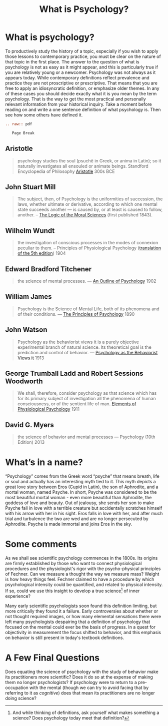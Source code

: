 #+Title: What is Psychology?
#+Options: timestamp:nil


* What is psychology?

To productively study the history of a topic, especially if you wish to apply those lessons to contemporary practice, you must be clear on the nature of that topic in the first place. The answer to the question of what is psychology is not as easy as it might appear, and this is particularly true if you are relatively young or a newcomer. Psychology was not always as it appears today. While contemporary definitions reflect prevalence and practice they are not proscriptive or prescriptive. That means that you are free to apply an idiosyncratic definition, or emphasize older themes. In any of these cases you should decide exactly what it is you mean by the term psychology. That is the way to get the most practical and personally relevant information from your historical inquiry. Take a moment before reading on and write a one sentence definition of what psychology is. Then see how some others have defined it. 

#+Begin_SRC rst
.. raw:: pdf 

   Page Break
#+End_SRC 

** Aristotle

   #+ATTR_RST: :margin 4
   #+BEGIN_QUOTE
   psychology studies the soul (psuchê in Greek, or anima in Latin); so it naturally investigates all ensouled or animate beings. Standford Encyclopedia of Philosophy [[http://plato.stanford.edu/entries/aristotle-psychology/][Aristotle]] 300s BCE
   #+END_QUOTE
** John Stuart Mill
   
   #+ATTR_RST: :margin 4
   #+Begin_quote
   The subject, then, of Psychology is the uniformities of succession, the laws, whether ultimate or derivative, according to which one mental state succeeds another --- is caused by, or at least is caused to follow, another. -- [[https://books.google.ca/books?id=J0aijD0QQeoC&pg=PA39&lpg=PA39&dq=john+stuart+mill+elementary+laws+of+mind&source=bl&ots=cLXZn1c8AL&sig=ujStz3w3IcnsGzd9WtYDpjKggFQ&hl=en&sa=X&ved=0ahUKEwilyqGW34vMAhXBmIMKHXdIAfgQ6AEIHDAA#v=onepage&q&f=false][The Logic of the Moral Sciences]] (first published 1843). 
   #+End_quote

** Wilhelm Wundt

   #+ATTR_RST: :margin 4
   #+Begin_quote
   the investigation of conscious processes in the modes of connexion peculiar to them. -- Principles of Physiological Psychology ([[https://archive.org/stream/principlesphysi01wundgoog#page/n22/mode/2up][translation of the 5th edition]]) 1904
   #+End_quote

** Edward Bradford Titchener

   #+ATTR_RST: :margin 4
   #+Begin_quote
   the science of mental processes. --- [[https://archive.org/details/anoutlinepsycho01titcgoog][An Outline of Psychology]] 1902
   #+End_quote

** William James

   #+ATTR_RST: :margin 4
   #+Begin_quote
   Psychology is the Science of Mental Life, both of its phenomena and of their conditions. --- [[http://psychclassics.yorku.ca/James/Principles/prin1.htm][The Principles of Psychology]] 1890
   #+End_quote

** John Watson

   #+ATTR_RST: :margin 4
   #+Begin_quote
 Psychology as the behaviorist views it is a purely objective experimental branch of natural science. Its theoretical goal is the prediction and control of behavior. --- [[http://psychclassics.yorku.ca/Watson/views.htm][Psychology as the Behaviorist Views it]] 1913
   #+End_quote

** George Trumball Ladd and Robert Sessions Woodworth

   #+ATTR_RST: :margin 4
   #+Begin_quote
   We shall, therefore, consider psychology as that science which has for its primary subject of investigation all the phenomena of human consciousness, or of the sentient life of man. [[https://archive.org/stream/cu31924003161761#page/n7/mode/2up][Elements of Physiological Psychology]] 1911
   #+End_quote

** David G. Myers

   #+ATTR_RST: :margin 4
   #+Begin_quote
   the science of behavior and mental processes --- Psychology (10th Edition) 2013
   #+End_quote

* What’s in a name?
  “Psychology” comes from the Greek word “psyche” that means breath, life or soul and actually has an interesting myth tied to it. This myth depicts a great love story between Eros (Cupid in Latin), the son of Aphrodite, and a mortal woman, named Psyche. In short, Psyche was considered to be the most beautiful mortal woman - even more beautiful than Aphrodite, the goddess of love and beauty. Out of jealousy, she sends her son to make Psyche fall in love with a terrible creature but accidentally scratches himself with his arrow with her in his sight. Eros falls in love with her, and after much trial and turbulence the two are wed and are no longer persecuted by Aphrodite. Psyche is made immortal and joins Eros in the sky.

* Some comments
   
As we shall see scientific psychology commences in the 1800s. Its origins are firmly established by those who want to connect physiological procedures and the physiologist's rigor with the psycho-physical principles of Fechner. Can we measure a thought the way we measure mass? Weight is how heavy things feel. Fechner claimed to have a procedure by which psychological intensity could be quantified, and related to physical intensity. If so, could we use this insight to develop a true science[fn:science] of inner experience? 

Many early scientific psychologists soon found this definition limiting, but more critically they found it a failure. Early controversies about whether or not thought required images, or how many elemental sensations there were left many psychologists despairing that a definition of psychology that focused on the mental could ever be the basis of progress. In a quest for objectivity in measurement the focus shifted to behavior, and this emphasis on behavior is still present in today's textbook definitions.

* A Few Final Questions

Does equating the science of psychology with the study of behavior make its practitioners more scientific? Does it do so at the expense of making them no longer psychologists? If psychology were to return to a pre-occupation with the mental (though we can try to avoid facing that by referring to it as  /cognitive/) does that mean its practitioners are no longer doing science?


[fn:science] And while thinking of definitions, ask yourself what makes something a science? Does psychology today meet that definition?
